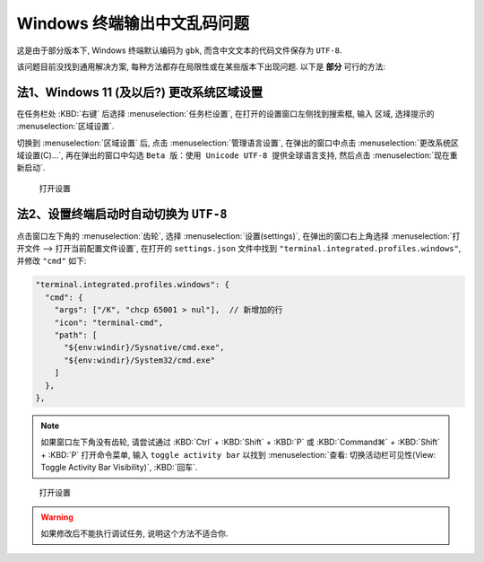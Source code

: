 ************************************************************************************************************************
Windows 终端输出中文乱码问题
************************************************************************************************************************

这是由于部分版本下, Windows 终端默认编码为 ``gbk``, 而含中文文本的代码文件保存为 ``UTF-8``.

该问题目前没找到通用解决方案, 每种方法都存在局限性或在某些版本下出现问题. 以下是 **部分** 可行的方法:

========================================================================================================================
法1、Windows 11 (及以后?) 更改系统区域设置
========================================================================================================================

在任务栏处 :KBD:`右键` 后选择 :menuselection:`任务栏设置`, 在打开的设置窗口左侧找到搜索框, 输入 ``区域``, 选择提示的 :menuselection:`区域设置`.

切换到 :menuselection:`区域设置` 后, 点击 :menuselection:`管理语言设置`, 在弹出的窗口中点击 :menuselection:`更改系统区域设置(C)...`, 再在弹出的窗口中勾选 ``Beta 版：使用 Unicode UTF-8 提供全球语言支持``, 然后点击 :menuselection:`现在重新启动`.

.. figure:: Windows_更改编码.gif

  打开设置

========================================================================================================================
法2、设置终端启动时自动切换为 ``UTF-8``
========================================================================================================================

点击窗口左下角的 :menuselection:`齿轮`, 选择 :menuselection:`设置(settings)`, 在弹出的窗口右上角选择 :menuselection:`打开文件 --> 打开当前配置文件设置`, 在打开的 ``settings.json`` 文件中找到 ``"terminal.integrated.profiles.windows"``, 并修改 ``"cmd"`` 如下:

.. code-block:: json

  "terminal.integrated.profiles.windows": {
    "cmd": {
      "args": ["/K", "chcp 65001 > nul"],  // 新增加的行
      "icon": "terminal-cmd",
      "path": [
        "${env:windir}/Sysnative/cmd.exe",
        "${env:windir}/System32/cmd.exe"
      ]
    },
  },

.. note::

  如果窗口左下角没有齿轮, 请尝试通过 :KBD:`Ctrl` + :KBD:`Shift` + :KBD:`P` 或 :KBD:`Command⌘` + :KBD:`Shift` + :KBD:`P` 打开命令菜单, 输入 ``toggle activity bar`` 以找到 :menuselection:`查看: 切换活动栏可见性(View: Toggle Activity Bar Visibility)`, :KBD:`回车`.

.. figure:: VSCode_打开设置.gif

  打开设置

.. warning::

  如果修改后不能执行调试任务, 说明这个方法不适合你.